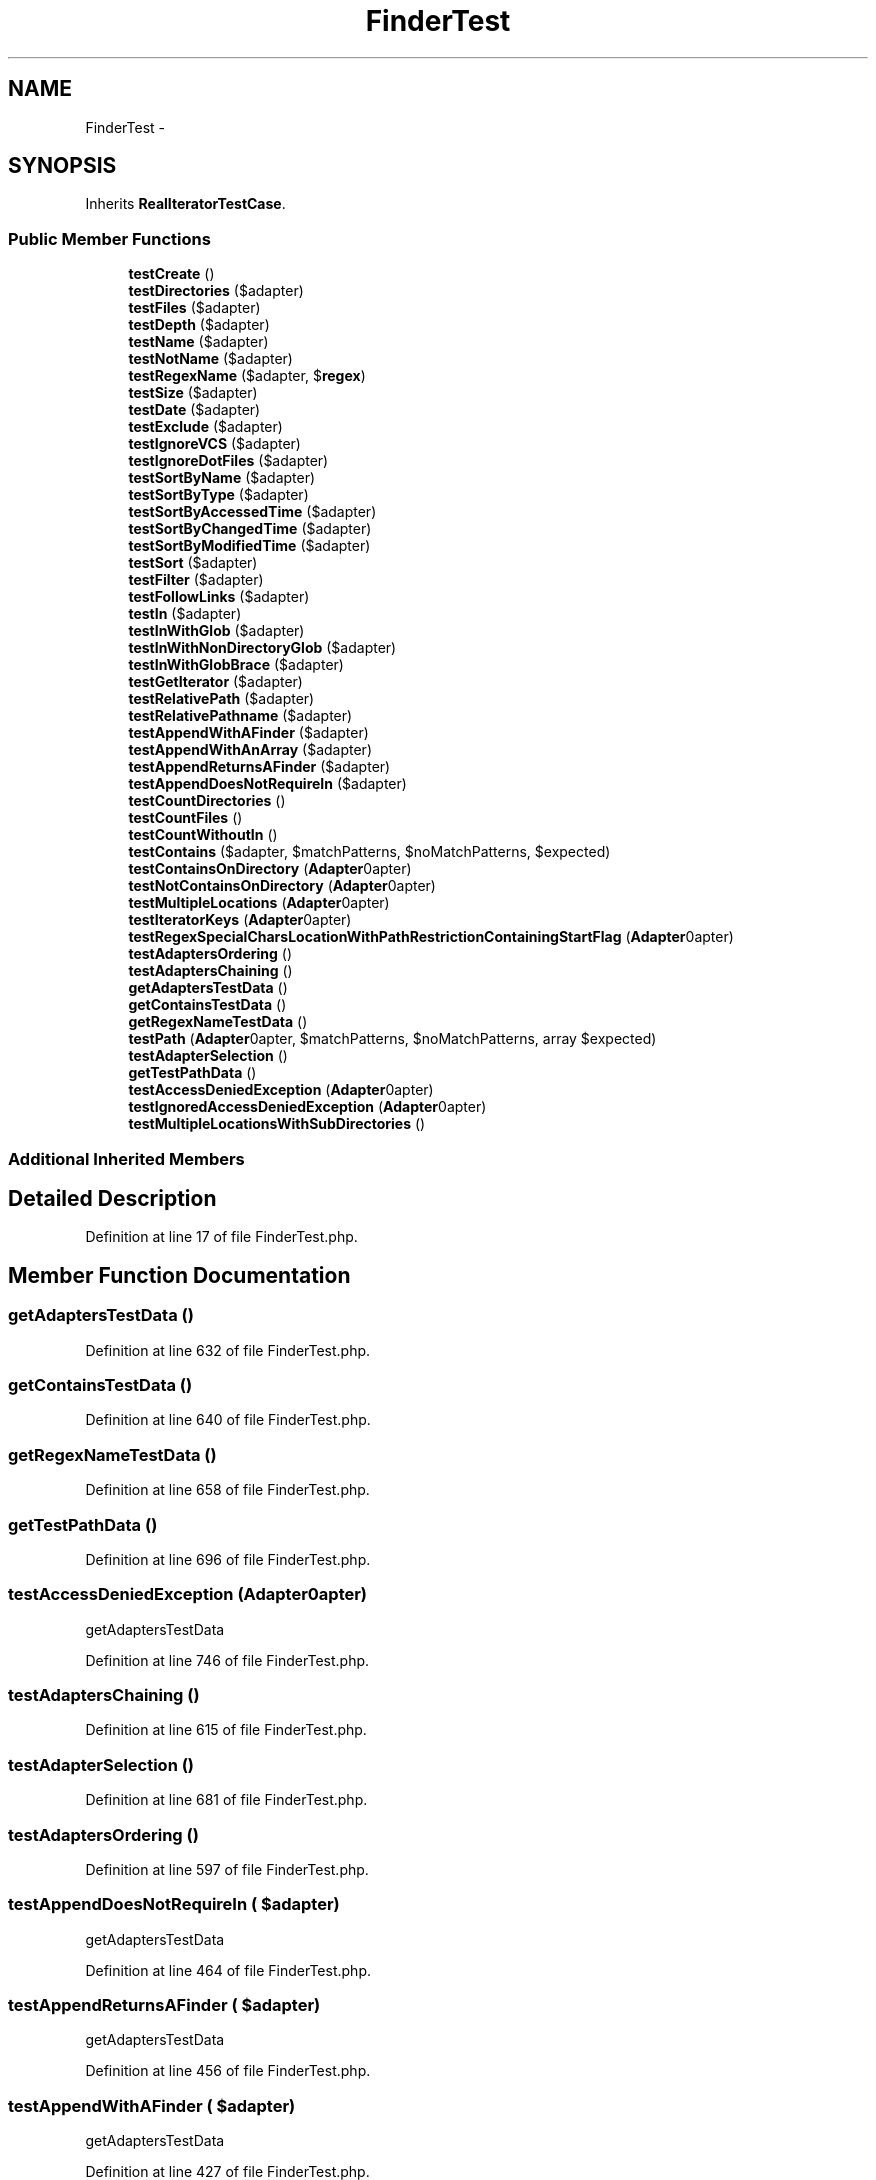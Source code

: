 .TH "FinderTest" 3 "Tue Apr 14 2015" "Version 1.0" "VirtualSCADA" \" -*- nroff -*-
.ad l
.nh
.SH NAME
FinderTest \- 
.SH SYNOPSIS
.br
.PP
.PP
Inherits \fBRealIteratorTestCase\fP\&.
.SS "Public Member Functions"

.in +1c
.ti -1c
.RI "\fBtestCreate\fP ()"
.br
.ti -1c
.RI "\fBtestDirectories\fP ($adapter)"
.br
.ti -1c
.RI "\fBtestFiles\fP ($adapter)"
.br
.ti -1c
.RI "\fBtestDepth\fP ($adapter)"
.br
.ti -1c
.RI "\fBtestName\fP ($adapter)"
.br
.ti -1c
.RI "\fBtestNotName\fP ($adapter)"
.br
.ti -1c
.RI "\fBtestRegexName\fP ($adapter, $\fBregex\fP)"
.br
.ti -1c
.RI "\fBtestSize\fP ($adapter)"
.br
.ti -1c
.RI "\fBtestDate\fP ($adapter)"
.br
.ti -1c
.RI "\fBtestExclude\fP ($adapter)"
.br
.ti -1c
.RI "\fBtestIgnoreVCS\fP ($adapter)"
.br
.ti -1c
.RI "\fBtestIgnoreDotFiles\fP ($adapter)"
.br
.ti -1c
.RI "\fBtestSortByName\fP ($adapter)"
.br
.ti -1c
.RI "\fBtestSortByType\fP ($adapter)"
.br
.ti -1c
.RI "\fBtestSortByAccessedTime\fP ($adapter)"
.br
.ti -1c
.RI "\fBtestSortByChangedTime\fP ($adapter)"
.br
.ti -1c
.RI "\fBtestSortByModifiedTime\fP ($adapter)"
.br
.ti -1c
.RI "\fBtestSort\fP ($adapter)"
.br
.ti -1c
.RI "\fBtestFilter\fP ($adapter)"
.br
.ti -1c
.RI "\fBtestFollowLinks\fP ($adapter)"
.br
.ti -1c
.RI "\fBtestIn\fP ($adapter)"
.br
.ti -1c
.RI "\fBtestInWithGlob\fP ($adapter)"
.br
.ti -1c
.RI "\fBtestInWithNonDirectoryGlob\fP ($adapter)"
.br
.ti -1c
.RI "\fBtestInWithGlobBrace\fP ($adapter)"
.br
.ti -1c
.RI "\fBtestGetIterator\fP ($adapter)"
.br
.ti -1c
.RI "\fBtestRelativePath\fP ($adapter)"
.br
.ti -1c
.RI "\fBtestRelativePathname\fP ($adapter)"
.br
.ti -1c
.RI "\fBtestAppendWithAFinder\fP ($adapter)"
.br
.ti -1c
.RI "\fBtestAppendWithAnArray\fP ($adapter)"
.br
.ti -1c
.RI "\fBtestAppendReturnsAFinder\fP ($adapter)"
.br
.ti -1c
.RI "\fBtestAppendDoesNotRequireIn\fP ($adapter)"
.br
.ti -1c
.RI "\fBtestCountDirectories\fP ()"
.br
.ti -1c
.RI "\fBtestCountFiles\fP ()"
.br
.ti -1c
.RI "\fBtestCountWithoutIn\fP ()"
.br
.ti -1c
.RI "\fBtestContains\fP ($adapter, $matchPatterns, $noMatchPatterns, $expected)"
.br
.ti -1c
.RI "\fBtestContainsOnDirectory\fP (\fBAdapter\\AdapterInterface\fP $adapter)"
.br
.ti -1c
.RI "\fBtestNotContainsOnDirectory\fP (\fBAdapter\\AdapterInterface\fP $adapter)"
.br
.ti -1c
.RI "\fBtestMultipleLocations\fP (\fBAdapter\\AdapterInterface\fP $adapter)"
.br
.ti -1c
.RI "\fBtestIteratorKeys\fP (\fBAdapter\\AdapterInterface\fP $adapter)"
.br
.ti -1c
.RI "\fBtestRegexSpecialCharsLocationWithPathRestrictionContainingStartFlag\fP (\fBAdapter\\AdapterInterface\fP $adapter)"
.br
.ti -1c
.RI "\fBtestAdaptersOrdering\fP ()"
.br
.ti -1c
.RI "\fBtestAdaptersChaining\fP ()"
.br
.ti -1c
.RI "\fBgetAdaptersTestData\fP ()"
.br
.ti -1c
.RI "\fBgetContainsTestData\fP ()"
.br
.ti -1c
.RI "\fBgetRegexNameTestData\fP ()"
.br
.ti -1c
.RI "\fBtestPath\fP (\fBAdapter\\AdapterInterface\fP $adapter, $matchPatterns, $noMatchPatterns, array $expected)"
.br
.ti -1c
.RI "\fBtestAdapterSelection\fP ()"
.br
.ti -1c
.RI "\fBgetTestPathData\fP ()"
.br
.ti -1c
.RI "\fBtestAccessDeniedException\fP (\fBAdapter\\AdapterInterface\fP $adapter)"
.br
.ti -1c
.RI "\fBtestIgnoredAccessDeniedException\fP (\fBAdapter\\AdapterInterface\fP $adapter)"
.br
.ti -1c
.RI "\fBtestMultipleLocationsWithSubDirectories\fP ()"
.br
.in -1c
.SS "Additional Inherited Members"
.SH "Detailed Description"
.PP 
Definition at line 17 of file FinderTest\&.php\&.
.SH "Member Function Documentation"
.PP 
.SS "getAdaptersTestData ()"

.PP
Definition at line 632 of file FinderTest\&.php\&.
.SS "getContainsTestData ()"

.PP
Definition at line 640 of file FinderTest\&.php\&.
.SS "getRegexNameTestData ()"

.PP
Definition at line 658 of file FinderTest\&.php\&.
.SS "getTestPathData ()"

.PP
Definition at line 696 of file FinderTest\&.php\&.
.SS "testAccessDeniedException (\fBAdapter\\AdapterInterface\fP $adapter)"
getAdaptersTestData 
.PP
Definition at line 746 of file FinderTest\&.php\&.
.SS "testAdaptersChaining ()"

.PP
Definition at line 615 of file FinderTest\&.php\&.
.SS "testAdapterSelection ()"

.PP
Definition at line 681 of file FinderTest\&.php\&.
.SS "testAdaptersOrdering ()"

.PP
Definition at line 597 of file FinderTest\&.php\&.
.SS "testAppendDoesNotRequireIn ( $adapter)"
getAdaptersTestData 
.PP
Definition at line 464 of file FinderTest\&.php\&.
.SS "testAppendReturnsAFinder ( $adapter)"
getAdaptersTestData 
.PP
Definition at line 456 of file FinderTest\&.php\&.
.SS "testAppendWithAFinder ( $adapter)"
getAdaptersTestData 
.PP
Definition at line 427 of file FinderTest\&.php\&.
.SS "testAppendWithAnArray ( $adapter)"
getAdaptersTestData 
.PP
Definition at line 443 of file FinderTest\&.php\&.
.SS "testContains ( $adapter,  $matchPatterns,  $noMatchPatterns,  $expected)"
getContainsTestData  grep 
.PP
Definition at line 511 of file FinderTest\&.php\&.
.SS "testContainsOnDirectory (\fBAdapter\\AdapterInterface\fP $adapter)"
getAdaptersTestData 
.PP
Definition at line 525 of file FinderTest\&.php\&.
.SS "testCountDirectories ()"

.PP
Definition at line 474 of file FinderTest\&.php\&.
.SS "testCountFiles ()"

.PP
Definition at line 486 of file FinderTest\&.php\&.
.SS "testCountWithoutIn ()"

.PP
Definition at line 501 of file FinderTest\&.php\&.
.SS "testCreate ()"

.PP
Definition at line 19 of file FinderTest\&.php\&.
.SS "testDate ( $adapter)"
getAdaptersTestData 
.PP
Definition at line 158 of file FinderTest\&.php\&.
.SS "testDepth ( $adapter)"
getAdaptersTestData 
.PP
Definition at line 59 of file FinderTest\&.php\&.
.SS "testDirectories ( $adapter)"
getAdaptersTestData 
.PP
Definition at line 27 of file FinderTest\&.php\&.
.SS "testExclude ( $adapter)"
getAdaptersTestData 
.PP
Definition at line 168 of file FinderTest\&.php\&.
.SS "testFiles ( $adapter)"
getAdaptersTestData 
.PP
Definition at line 43 of file FinderTest\&.php\&.
.SS "testFilter ( $adapter)"
getAdaptersTestData 
.PP
Definition at line 274 of file FinderTest\&.php\&.
.SS "testFollowLinks ( $adapter)"
getAdaptersTestData 
.PP
Definition at line 284 of file FinderTest\&.php\&.
.SS "testGetIterator ( $adapter)"
getAdaptersTestData 
.PP
Definition at line 349 of file FinderTest\&.php\&.
.SS "testIgnoredAccessDeniedException (\fBAdapter\\AdapterInterface\fP $adapter)"
getAdaptersTestData 
.PP
Definition at line 785 of file FinderTest\&.php\&.
.SS "testIgnoreDotFiles ( $adapter)"
getAdaptersTestData 
.PP
Definition at line 196 of file FinderTest\&.php\&.
.SS "testIgnoreVCS ( $adapter)"
getAdaptersTestData 
.PP
Definition at line 178 of file FinderTest\&.php\&.
.SS "testIn ( $adapter)"
getAdaptersTestData 
.PP
Definition at line 298 of file FinderTest\&.php\&.
.SS "testInWithGlob ( $adapter)"
getAdaptersTestData 
.PP
Definition at line 317 of file FinderTest\&.php\&.
.SS "testInWithGlobBrace ( $adapter)"
getAdaptersTestData 
.PP
Definition at line 338 of file FinderTest\&.php\&.
.SS "testInWithNonDirectoryGlob ( $adapter)"
getAdaptersTestData   
.PP
Definition at line 329 of file FinderTest\&.php\&.
.SS "testIteratorKeys (\fBAdapter\\AdapterInterface\fP $adapter)"
\fBIterator\fP keys must be the file pathname\&.
.PP
getAdaptersTestData 
.PP
Definition at line 575 of file FinderTest\&.php\&.
.SS "testMultipleLocations (\fBAdapter\\AdapterInterface\fP $adapter)"
Searching in multiple locations involves AppendIterator which does an unnecessary rewind which leaves FilterIterator with inner FilesystemIterator in an invalid state\&.
.PP
\fBSee also:\fP
.RS 4
https://bugs.php.net/bug.php?id=49104
.RE
.PP
getAdaptersTestData 
.PP
Definition at line 556 of file FinderTest\&.php\&.
.SS "testMultipleLocationsWithSubDirectories ()"
Searching in multiple locations with sub directories involves AppendIterator which does an unnecessary rewind which leaves FilterIterator with inner FilesystemIterator in an invalid state\&.
.PP
\fBSee also:\fP
.RS 4
https://bugs.php.net/bug.php?id=49104 
.RE
.PP

.PP
Definition at line 851 of file FinderTest\&.php\&.
.SS "testName ( $adapter)"
getAdaptersTestData 
.PP
Definition at line 81 of file FinderTest\&.php\&.
.SS "testNotContainsOnDirectory (\fBAdapter\\AdapterInterface\fP $adapter)"
getAdaptersTestData 
.PP
Definition at line 538 of file FinderTest\&.php\&.
.SS "testNotName ( $adapter)"
getAdaptersTestData 
.PP
Definition at line 108 of file FinderTest\&.php\&.
.SS "testPath (\fBAdapter\\AdapterInterface\fP $adapter,  $matchPatterns,  $noMatchPatterns, array $expected)"
getTestPathData 
.PP
Definition at line 671 of file FinderTest\&.php\&.
.SS "testRegexName ( $adapter,  $regex)"
getRegexNameTestData
.PP
regexName 
.PP
Definition at line 138 of file FinderTest\&.php\&.
.SS "testRegexSpecialCharsLocationWithPathRestrictionContainingStartFlag (\fBAdapter\\AdapterInterface\fP $adapter)"
getAdaptersTestData 
.PP
Definition at line 586 of file FinderTest\&.php\&.
.SS "testRelativePath ( $adapter)"
getAdaptersTestData 
.PP
Definition at line 385 of file FinderTest\&.php\&.
.SS "testRelativePathname ( $adapter)"
getAdaptersTestData 
.PP
Definition at line 406 of file FinderTest\&.php\&.
.SS "testSize ( $adapter)"
getAdaptersTestData 
.PP
Definition at line 148 of file FinderTest\&.php\&.
.SS "testSort ( $adapter)"
getAdaptersTestData 
.PP
Definition at line 264 of file FinderTest\&.php\&.
.SS "testSortByAccessedTime ( $adapter)"
getAdaptersTestData 
.PP
Definition at line 234 of file FinderTest\&.php\&.
.SS "testSortByChangedTime ( $adapter)"
getAdaptersTestData 
.PP
Definition at line 244 of file FinderTest\&.php\&.
.SS "testSortByModifiedTime ( $adapter)"
getAdaptersTestData 
.PP
Definition at line 254 of file FinderTest\&.php\&.
.SS "testSortByName ( $adapter)"
getAdaptersTestData 
.PP
Definition at line 214 of file FinderTest\&.php\&.
.SS "testSortByType ( $adapter)"
getAdaptersTestData 
.PP
Definition at line 224 of file FinderTest\&.php\&.

.SH "Author"
.PP 
Generated automatically by Doxygen for VirtualSCADA from the source code\&.
